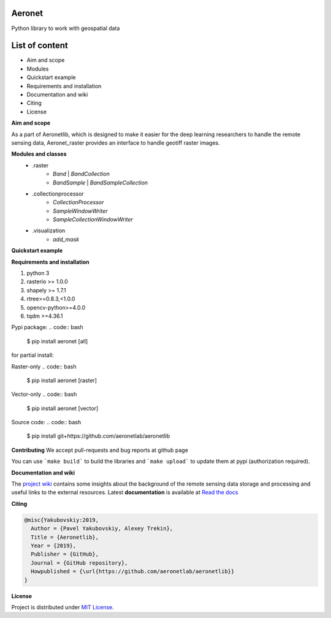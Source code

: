 Aeronet
~~~~~~~~~~
Python library to work with geospatial data

List of content
~~~~~~~~~~~~~~~
- Aim and scope
- Modules
- Quickstart example
- Requirements and installation
- Documentation and wiki
- Citing
- License

**Aim and scope**

As a part of Aeronetlib, which is designed to make it easier for the deep learning researchers to handle
the remote sensing data, Aeronet_raster provides an interface to handle geotiff raster images.

**Modules and classes**
 - .raster
    - `Band` | `BandCollection`
    - `BandSample` | `BandSampleCollection`
 - .collectionprocessor
    - `CollectionProcessor`
    - `SampleWindowWriter`
    - `SampleCollectionWindowWriter`
 - .visualization
    - `add_mask`

**Quickstart example**

.. code:: python
    from aeronet_raster import BandCollection, split
    from matplotlib import pyplot as plt

    # Split multiband image to single-bands
    IMAGE_FILE = '/path/to/image.tif'
    OUT_PATH = '/path/to/dataset/'
    channels = ['RED', 'GRN', 'BLU']

    bc = split(IMAGE_FILE, OUT_PATH, channels)
    print(f"num_bands is {bc.count}, shape is {bc.shape}")

    # bc.show() returns RGB image as numpy array
    # undersampling specifies resize coefficient
    plt.imshow(bc.show(undersampling=32))

    #############################################################################

    # Load several singleband files
    path_to_folder = 'data/handlabeled'
    channels = ['RED', 'GRN', 'BLU']
    labels = ['101', '901', '902']  # mask channels, each one in separate file
    extension = '.tif'

    paths = [os.path.join(path_to_folder, ch + extension) for ch in channels+labels]
    bc =BandCollection(path)

    # Inspect area at pixel coordinates (xmin = 4000, xmax=5000, ymin=4000, ymax=5000)
    # labels = numbers of bands with masks to show over RGB
    plt.imshow(bc.show((4000, 4000, 5000, 5000), labels = (3,4,5)))

    # Get specified area as numpy array
    # ch_axis - channel axis in resulting array
    sample = bc.numpy((4000, 4000, 5000, 5000), ch_axis=0)
    print(sample.shape) # returns (6, 1000, 1000)

    # Get specified area as BandSampleCollection
    sample = bc.sample(y, x, height, width)

    # Process BandCollection

    from aeronetlib_raster.aeronet_raster import CollectionProcessor

    OUT_CHANNELS = ['RED', 'GRN', 'BLU']

    def processing_fn(sample):
        # Processing function, makes image brighter
        # Here can be segmentation model prediction, etc.
        return np.clip(sample+50, 0, 255).astype(np.uint8)

    # Wrap the function into Predictor
    # `bound` means the width of samples overlap
    predictor = CollectionProcessor(input_channels = (0, 1, 2),
                                    output_labels=OUT_CHANNELS,
                                    processing_fn=processing_fn,
                                    sample_size=(2048,2048),
                                    bound=512)

    # Open the imagery and process it
    result_bc = predictor.process(bc, 'result')
    plt.imshow(result_bc.show(undersampling=32))

**Requirements and installation**

1. python 3
2. rasterio >= 1.0.0
3. shapely >= 1.7.1
4. rtree>=0.8.3,<1.0.0
5. opencv-python>=4.0.0
6. tqdm >=4.36.1

Pypi package:
.. code:: bash

    $ pip install aeronet [all]

for partial install:

Raster-only
.. code:: bash

    $ pip install aeronet [raster]

Vector-only
.. code:: bash

    $ pip install aeronet [vector]

Source code:
.. code:: bash

    $ pip install git+https://github.com/aeronetlab/aeronetlib


**Contributing**
We accept pull-requests and bug reports at github page

You can use ```make build``` to build the libraries and ```make upload``` to update them at pypi (authorization required).


**Documentation and wiki**

The `project wiki`_  contains some insights about the background of the remote sensing data storage
and processing and useful links to the external resources.
Latest **documentation** is available at `Read the docs <https://aeronetlib.readthedocs.io/en/latest/>`__

**Citing**

.. code:: bibtex

    @misc{Yakubovskiy:2019,
      Author = {Pavel Yakubovskiy, Alexey Trekin},
      Title = {Aeronetlib},
      Year = {2019},
      Publisher = {GitHub},
      Journal = {GitHub repository},
      Howpublished = {\url{https://github.com/aeronetlab/aeronetlib}}
    }


**License**

Project is distributed under `MIT License`_.

.. _`requirements.txt`: https://github.com/aeronetlab/aeronetlib/blob/master/requirements.txt
.. _`project wiki`: https://github.com/aeronetlab/aeronetlib/wiki
.. _`MIT License`: https://github.com/aeronetlab/aeronetlib/blob/master/LICENSE

